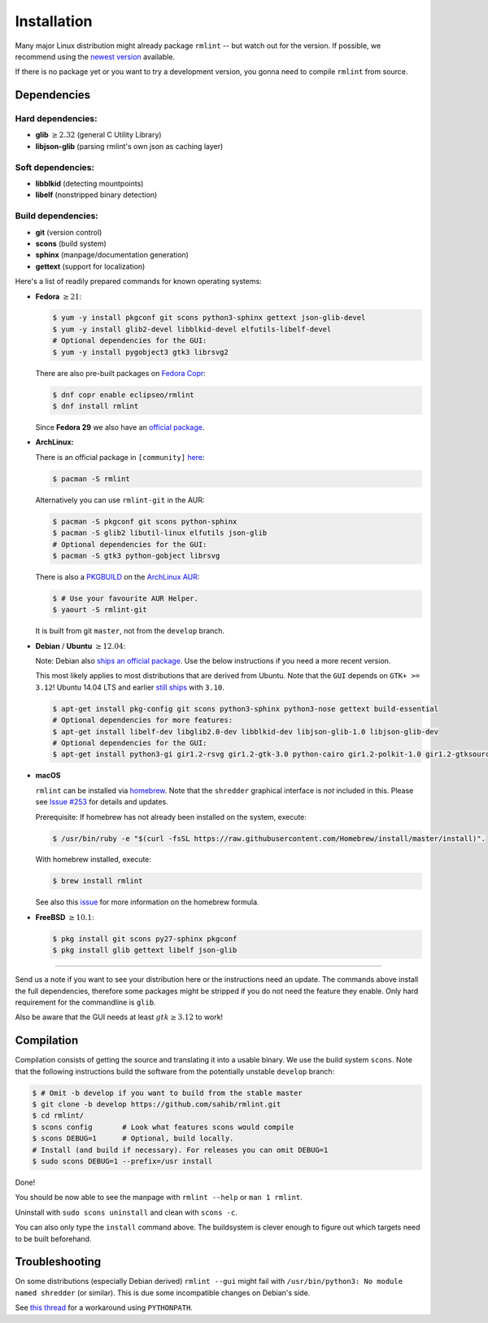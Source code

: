 Installation
============

Many major Linux distribution might already package ``rmlint`` -- but watch out for
the version. If possible, we recommend using the `newest version`_ available.

.. _`newest version`: https://github.com/sahib/rmlint/releases

If there is no package yet or you want to try a development version, you gonna
need to compile ``rmlint`` from source.

Dependencies
------------

Hard dependencies:
~~~~~~~~~~~~~~~~~~

* **glib** :math:`\geq 2.32` (general C Utility Library)
* **libjson-glib** (parsing rmlint's own json as caching layer)

Soft dependencies:
~~~~~~~~~~~~~~~~~~

* **libblkid** (detecting mountpoints)
* **libelf** (nonstripped binary detection)

Build dependencies:
~~~~~~~~~~~~~~~~~~~

* **git** (version control)
* **scons** (build system)
* **sphinx** (manpage/documentation generation)
* **gettext** (support for localization)

Here's a list of readily prepared commands for known operating systems:

* **Fedora** :math:`\geq 21`:

  .. code-block:: bash

    $ yum -y install pkgconf git scons python3-sphinx gettext json-glib-devel
    $ yum -y install glib2-devel libblkid-devel elfutils-libelf-devel
    # Optional dependencies for the GUI:
    $ yum -y install pygobject3 gtk3 librsvg2

  There are also pre-built packages on `Fedora Copr`_:

  .. code-block:: bash

    $ dnf copr enable eclipseo/rmlint
    $ dnf install rmlint

  Since **Fedora 29** we also have an `official package`_.

.. _`official package`: https://bugzilla.redhat.com/show_bug.cgi?id=1655338

.. _`Fedora Copr`: https://copr.fedorainfracloud.org/coprs/eclipseo/rmlint/

* **ArchLinux:**

  There is an official package in ``[community]`` here_:

  .. code-block:: bash

    $ pacman -S rmlint

  Alternatively you can use ``rmlint-git`` in the AUR: 

  .. code-block:: bash

    $ pacman -S pkgconf git scons python-sphinx
    $ pacman -S glib2 libutil-linux elfutils json-glib
    # Optional dependencies for the GUI:
    $ pacman -S gtk3 python-gobject librsvg

  There is also a `PKGBUILD`_ on the `ArchLinux AUR`_:

  .. code-block:: bash

    $ # Use your favourite AUR Helper.
    $ yaourt -S rmlint-git

  It is built from git ``master``, not from the ``develop`` branch.

.. _here: https://www.archlinux.org/packages/?name=rmlint
.. _`PKGBUILD`: https://aur.archlinux.org/packages/rm/rmlint-git/PKGBUILD
.. _`ArchLinux AUR`: https://aur.archlinux.org/packages/rmlint-git

* **Debian** / **Ubuntu** :math:`\geq 12.04`:

  Note: Debian also `ships an official package`_.
  Use the below instructions if you need a more recent version.

  This most likely applies to most distributions that are derived from Ubuntu.
  Note that the ``GUI`` depends on ``GTK+ >= 3.12``! 
  Ubuntu 14.04 LTS and earlier `still ships`_  with ``3.10``.

  .. code-block:: bash

    $ apt-get install pkg-config git scons python3-sphinx python3-nose gettext build-essential
    # Optional dependencies for more features:
    $ apt-get install libelf-dev libglib2.0-dev libblkid-dev libjson-glib-1.0 libjson-glib-dev
    # Optional dependencies for the GUI:
    $ apt-get install python3-gi gir1.2-rsvg gir1.2-gtk-3.0 python-cairo gir1.2-polkit-1.0 gir1.2-gtksource-3.0 

 
.. _`ships an official package`: https://packages.debian.org/de/sid/rmlint
.. _`still ships`: https://github.com/sahib/rmlint/issues/171#issuecomment-199070974

* **macOS**

  ``rmlint`` can be installed via `homebrew`_. Note that the ``shredder`` graphical interface is *not* included in this. Please see `Issue #253`_ for details and updates.

  Prerequisite: If homebrew has not already been installed on the system, execute:

  .. code-block:: bash

      $ /usr/bin/ruby -e "$(curl -fsSL https://raw.githubusercontent.com/Homebrew/install/master/install)".

  With homebrew installed, execute:

  .. code-block:: bash

      $ brew install rmlint


  See also this `issue`_ for more information on the homebrew formula.

.. _`Issue #253`: https://github.com/sahib/rmlint/issues/253
.. _homebrew: http://brew.sh
.. _issue: https://github.com/sahib/rmlint/issues/175#issuecomment-253186769

* **FreeBSD** :math:`\geq 10.1`:

  .. code-block:: bash

    $ pkg install git scons py27-sphinx pkgconf
    $ pkg install glib gettext libelf json-glib

-----

Send us a note if you want to see your distribution here or the instructions
need an update. The commands above install the full dependencies, therefore
some packages might be stripped if you do not need the feature
they enable. Only hard requirement for the commandline is ``glib``.

Also be aware that the GUI needs at least :math:`gtk \geq 3.12` to work!

Compilation
-----------

Compilation consists of getting the source and translating it into a usable
binary. We use the build system ``scons``. Note that the following instructions
build the software from the potentially unstable ``develop`` branch: 

.. code-block:: bash

   $ # Omit -b develop if you want to build from the stable master
   $ git clone -b develop https://github.com/sahib/rmlint.git 
   $ cd rmlint/
   $ scons config       # Look what features scons would compile
   $ scons DEBUG=1      # Optional, build locally.
   # Install (and build if necessary). For releases you can omit DEBUG=1
   $ sudo scons DEBUG=1 --prefix=/usr install

Done!

You should be now able to see the manpage with ``rmlint --help`` or ``man 1
rmlint``.

Uninstall with ``sudo scons uninstall`` and clean with ``scons -c``.

You can also only type the ``install`` command above. The buildsystem is clever
enough to figure out which targets need to be built beforehand.

Troubleshooting
---------------

On some distributions (especially Debian derived) ``rmlint --gui`` might fail
with ``/usr/bin/python3: No module named shredder`` (or similar). This is due 
some incompatible changes on Debian's side.

See `this thread`_ for a workaround using ``PYTHONPATH``.


.. _`this thread`: https://github.com/sahib/rmlint/issues/171#issuecomment-199070974
